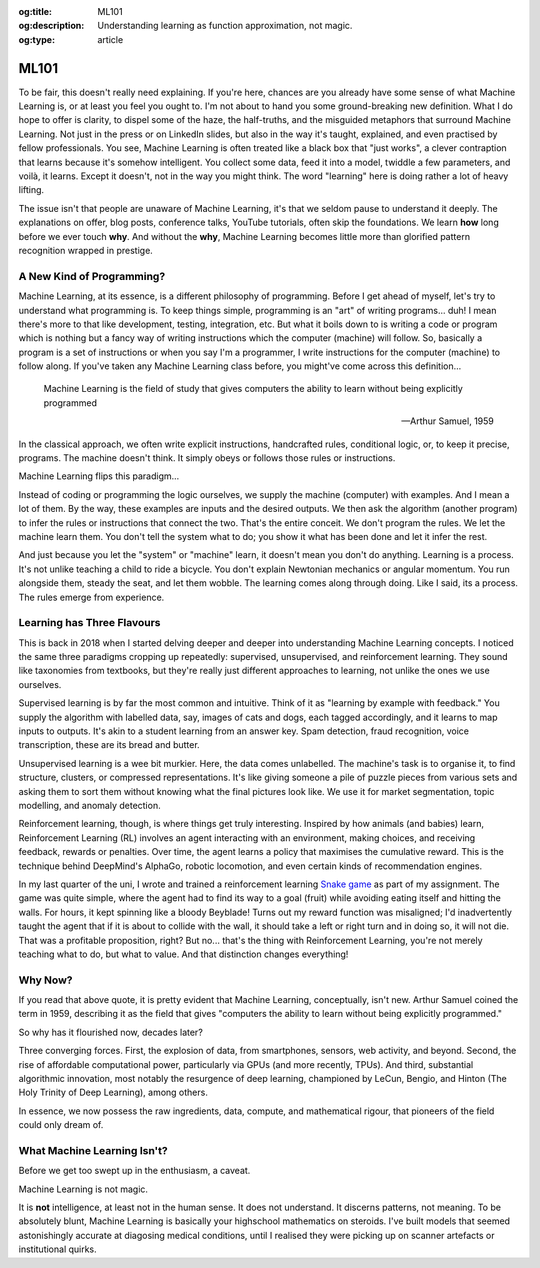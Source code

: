 .. Author: Akshay Mestry <xa@mes3.dev>
.. Created on: Friday, 25 April 2025
.. Last updated on: Friday, 8 August 2025

:og:title: ML101
:og:description: Understanding learning as function approximation, not magic.
:og:type: article

.. _ml101:

===============================================================================
ML101
===============================================================================

.. author::
    :name: Akshay Mestry
    :email: xa@mes3.dev
    :about: National Louis University
    :avatar: https://avatars.githubusercontent.com/u/90549089?v=4
    :github: https://github.com/xames3
    :linkedin: https://linkedin.com/in/xames3
    :timestamp: May 04, 2025

To be fair, this doesn't really need explaining. If you're here, chances are
you already have some sense of what Machine Learning is, or at least you feel
you ought to. I'm not about to hand you some ground-breaking new definition.
What I do hope to offer is clarity, to dispel some of the haze, the
half-truths, and the misguided metaphors that surround Machine Learning. Not
just in the press or on LinkedIn slides, but also in the way it's taught,
explained, and even practised by fellow professionals. You see, Machine
Learning is often treated like a black box that "just works", a clever
contraption that learns because it's somehow intelligent. You collect some
data, feed it into a model, twiddle a few parameters, and voilà, it learns.
Except it doesn't, not in the way you might think. The word "learning" here is
doing rather a lot of heavy lifting.

.. image:: ../../assets/it-works-why-meme.jpg
    :alt: It works... why meme

The issue isn't that people are unaware of Machine Learning, it's that we
seldom pause to understand it deeply. The explanations on offer, blog posts,
conference talks, YouTube tutorials, often skip the foundations. We learn
**how** long before we ever touch **why**. And without the **why**, Machine
Learning becomes little more than glorified pattern recognition wrapped in
prestige.

.. _a-new-kind-of-programming:

-------------------------------------------------------------------------------
A New Kind of Programming?
-------------------------------------------------------------------------------

Machine Learning, at its essence, is a different philosophy of programming.
Before I get ahead of myself, let's try to understand what programming is. To
keep things simple, programming is an "art" of writing programs... duh! I mean
there's more to that like development, testing, integration, etc. But what it
boils down to is writing a code or program which is nothing but a fancy way of
writing instructions which the computer (machine) will follow. So, basically
a program is a set of instructions or when you say I'm a programmer, I write
instructions for the computer (machine) to follow along.  If you've taken any
Machine Learning class before, you might've come across this definition...

.. epigraph::

    Machine Learning is the field of study that gives computers the ability to
    learn without being explicitly programmed

    -- Arthur Samuel, 1959

In the classical approach, we often write explicit instructions, handcrafted
rules, conditional logic, or, to keep it precise, programs. The machine doesn't
think. It simply obeys or follows those rules or instructions.

Machine Learning flips this paradigm...

Instead of coding or programming the logic ourselves, we supply the machine
(computer) with examples. And I mean a lot of them. By the way, these examples
are inputs and the desired outputs. We then ask the algorithm (another
program) to infer the rules or instructions that connect the two. That's the
entire conceit. We don't program the rules. We let the machine learn them. You
don't tell the system what to do; you show it what has been done and let it
infer the rest.

And just because you let the "system" or "machine" learn, it
doesn't mean you don't do anything. Learning is a process. It's not unlike
teaching a child to ride a bicycle. You don't explain Newtonian mechanics or
angular momentum. You run alongside them, steady the seat, and let them wobble.
The learning comes along through doing. Like I said, its a process. The rules
emerge from experience.

.. _learning-has-three-flavours:

-------------------------------------------------------------------------------
Learning has Three Flavours
-------------------------------------------------------------------------------

This is back in 2018 when I started delving deeper and deeper into
understanding Machine Learning concepts. I noticed the same three paradigms
cropping up repeatedly: supervised, unsupervised, and reinforcement learning.
They sound like taxonomies from textbooks, but they're really just different
approaches to learning, not unlike the ones we use ourselves.

Supervised learning is by far the most common and intuitive. Think of it as
"learning by example with feedback." You supply the algorithm with labelled
data, say, images of cats and dogs, each tagged accordingly, and it learns to
map inputs to outputs. It's akin to a student learning from an answer key.
Spam detection, fraud recognition, voice transcription, these are its bread and
butter.

Unsupervised learning is a wee bit murkier. Here, the data comes unlabelled.
The machine's task is to organise it, to find structure, clusters, or
compressed representations. It's like giving someone a pile of puzzle pieces
from various sets and asking them to sort them without knowing what the final
pictures look like. We use it for market segmentation, topic modelling, and
anomaly detection.

Reinforcement learning, though, is where things get truly interesting. Inspired
by how animals (and babies) learn, Reinforcement Learning (RL) involves an
agent interacting with an environment, making choices, and receiving feedback,
rewards or penalties. Over time, the agent learns a policy that maximises the
cumulative reward. This is the technique behind DeepMind's AlphaGo, robotic
locomotion, and even certain kinds of recommendation engines.

In my last quarter of the uni, I wrote and trained a reinforcement learning
`Snake game`_ as part of my assignment. The game was quite simple, where the
agent had to find its way to a goal (fruit) while avoiding eating itself and
hitting the walls. For hours, it kept spinning like a bloody Beyblade! Turns
out my reward function was misaligned; I'd inadvertently taught the agent that
if it is about to collide with the wall, it should take a left or right turn
and in doing so, it will not die. That was a profitable proposition, right?
But no... that's the thing with Reinforcement Learning, you're not merely
teaching what to do, but what to value. And that distinction changes
everything!

.. _why-now:

-------------------------------------------------------------------------------
Why Now?
-------------------------------------------------------------------------------

If you read that above quote, it is pretty evident that Machine Learning,
conceptually, isn't new. Arthur Samuel coined the term in 1959, describing it
as the field that gives "computers the ability to learn without being
explicitly programmed."

So why has it flourished now, decades later?

Three converging forces. First, the explosion of data, from smartphones,
sensors, web activity, and beyond. Second, the rise of affordable computational
power, particularly via GPUs (and more recently, TPUs). And third, substantial
algorithmic innovation, most notably the resurgence of deep learning,
championed by LeCun, Bengio, and Hinton (The Holy Trinity of Deep Learning),
among others.

In essence, we now possess the raw ingredients, data, compute, and mathematical
rigour, that pioneers of the field could only dream of.

.. _what-machine-learning-isnt:

-------------------------------------------------------------------------------
What Machine Learning Isn't?
-------------------------------------------------------------------------------

Before we get too swept up in the enthusiasm, a caveat.

Machine Learning is not magic.

It is **not** intelligence, at least not in the human sense. It does not
understand. It discerns patterns, not meaning. To be absolutely blunt, Machine
Learning is basically your highschool mathematics on steroids. I've built
models that seemed astonishingly accurate at diagosing medical conditions,
until I realised they were picking up on scanner artefacts or institutional
quirks.

.. _Snake game: https://gist.github.com/xames3/563c99598c2aa1dd84e3c9494b648063
